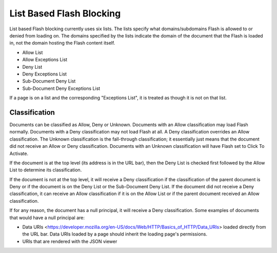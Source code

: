 =========================
List Based Flash Blocking
=========================

List based Flash blocking currently uses six lists.
The lists specify what domains/subdomains Flash is allowed to or denied from loading on.
The domains specified by the lists indicate the domain of the document that the Flash is loaded in, not the domain hosting the Flash content itself.

* Allow List
* Allow Exceptions List
* Deny List
* Deny Exceptions List
* Sub-Document Deny List
* Sub-Document Deny Exceptions List

If a page is on a list and the corresponding "Exceptions List", it is treated as though it is not on that list.

Classification
==============

Documents can be classified as Allow, Deny or Unknown.
Documents with an Allow classification may load Flash normally.
Documents with a Deny classification may not load Flash at all.
A Deny classification overrides an Allow classification.
The Unknown classification is the fall-through classification; it essentially just means that the document did not receive an Allow or Deny classification.
Documents with an Unknown classification will have Flash set to Click To Activate.

If the document is at the top level (its address is in the URL bar), then the Deny List is checked first followed by the Allow List to determine its classification.

If the document is not at the top level, it will receive a Deny classification if the classification of the parent document is Deny or if the document is on the Deny List or the Sub-Document Deny List.
If the document did not receive a Deny classification, it can receive an Allow classification if it is on the Allow List or if the parent document received an Allow classification.

If for any reason, the document has a null principal, it will receive a Deny classification.
Some examples of documents that would have a null principal are:

* Data URIs <https://developer.mozilla.org/en-US/docs/Web/HTTP/Basics_of_HTTP/Data_URIs> loaded directly from the URL bar. Data URIs loaded by a page should inherit the loading page's permissions.
* URIs that are rendered with the JSON viewer
